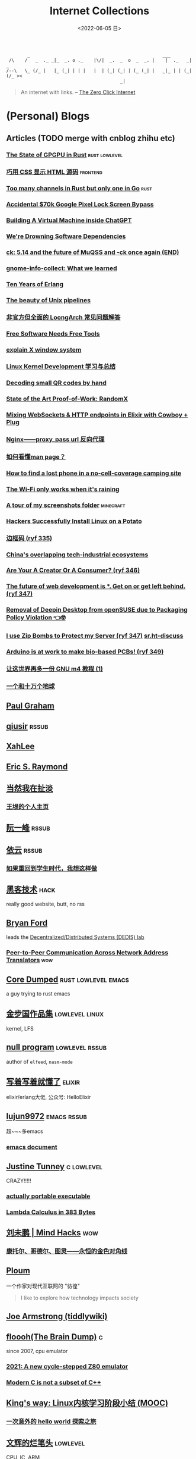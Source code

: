 #+TAGS: elixir(e) rust(r) c(c) lisp(l) python(p) nim(n)
#+TAGS: lowlevel(w) frontend(f) backend(b) algorithm(a) math(t) crypto(C) AI(A)
#+TAGS: hack(h) fun(u) wow(O)
#+TAGS: emacs(m) linux(x) iot(i) plan9(9) BSD(B) PGP(P)
#+TAGS: dead(D)
#+OPTIONS: toc:1 ^:{}
#+HTML_HEAD_EXTRA: <link rel="shortcut icon" href=https://static.wikia.nocookie.net/minecraft_gamepedia/images/5/55/Enchanted_Book.gif>

#+TITLE: Internet Collections
#+DATE: <2022-06-05 日>

#+BEGIN_SRC text
         _                                                  ___
  /\    /   _  ._ _|_  _. o ._    |\/|  _.  _  o  _  _. |    |  ._   _|  _
 /--\   \_ (/_ |   |_ (_| | | |   |  | (_| (_| | (_ (_| |   _|_ | | (_| (/_ ><
                                            _|
#+END_SRC

#+BEGIN_QUOTE
An internet with links.
-- [[https://www.ruanyifeng.com/blog/2024/11/weekly-issue-327.html][The Zero Click Internet]]
#+END_QUOTE

* (Personal) Blogs
:PROPERTIES:
:CUSTOM_ID: blog
:END:
#+TAGS: rssable(s) rssub(U) gopher(g)
** Articles (TODO merge with cnblog zhihu etc)
*** [[https://bheisler.github.io/post/state-of-gpgpu-in-rust/][The State of GPGPU in Rust]]                              :rust:lowlevel:
*** [[https://secretgeek.github.io/html_wysiwyg/][巧用 CSS 显示 HTML 源码]]                                      :frontend:
*** [[https://blog.pg999w.cn/post/too-many-channels/][Too many channels in Rust but only one in Go]]                     :rust:
*** [[https://bugs.xdavidhu.me/google/2022/11/10/accidental-70k-google-pixel-lock-screen-bypass/][Accidental $70k Google Pixel Lock Screen Bypass]]
*** [[https://www.engraved.blog/building-a-virtual-machine-inside/][Building A Virtual Machine inside ChatGPT]]
*** [[https://snarfed.org/2022-03-10_were-drowning-software-dependencies][We're Drowning Software Dependencies]]
*** [[http://ck.kolivas.org/pictures/Screenshot_20170905_134246.png][ck: ]][[https://ck-hack.blogspot.com/2021/08/514-and-future-of-muqss-and-ck-once.html][5.14 and the future of MuQSS and -ck once again (END)]]
*** [[https://blogs.gnome.org/aday/2023/01/18/gnome-info-collect-what-we-learned/][gnome-info-collect: What we learned]]
*** [[https://ferd.ca/ten-years-of-erlang.html][Ten Years of Erlang]]
*** [[https://prithu.dev/posts/unix-pipeline/][The beauty of Unix pipelines]]
*** [[https://blog.xen0n.name/posts/tinkering/loongarch-faq][非官方但全面的 LoongArch 常见问题解答]]
*** [[https://mako.cc/writing/hill-free_tools.html][Free Software Needs Free Tools]]
*** [[https://magcius.github.io/xplain/article/][explain X window system]]
*** [[https://ifaceless.github.io/2019/10/30/linux-kernel-dev-notes/][Linux Kernel Development 学习与总结]]
*** [[https://blog.qartis.com/decoding-small-qr-codes-by-hand/][Decoding small QR codes by hand]]
*** [[https://blog.trailofbits.com/2019/07/02/state/][State of the Art Proof-of-Work: RandomX]]
*** [[https://kio.dev/blog/mixing-websockets-and-http-endpoints-in-elixir-with-cowboy-plug][Mixing WebSockets & HTTP endpoints in Elixir with Cowboy + Plug]]
*** [[https://www.cnblogs.com/caoweixiong/p/12213993.html][Nginx——proxy_pass url 反向代理]]
*** [[https://www.cnblogs.com/fly-fish/archive/2011/08/16/2140695.html][如何看懂man page？]]
*** [[https://manas.tech/blog/2023/10/25/approaching-unconventional-problems][How to find a lost phone in a no-cell-coverage camping site]]
*** [[https://predr.ag/blog/wifi-only-works-when-its-raining/][The Wi-Fi only works when it's raining]]
*** [[https://msfjarvis.dev/posts/a-tour-of-my-screenshots-folder][A tour of my screenshots folder]]                             :minecraft:
*** [[https://www.bbspot.com/news/2008/12/linux-on-a-potato.html][Hackers Successfully Install Linux on a Potato]]
*** [[https://danwilkerson.com/posts/2024-12-04-square-zero][边框码 (ryf 335)]]
*** [[https://www.high-capacity.com/p/chinas-overlapping-tech-industrial][China's overlapping tech-industrial ecosystems]]
*** [[https://www.andrewlynch.net/blog/are-your-a-creator-or-a-consumer][Are Your A Creator Or A Consumer? (ryf 346)]]
*** [[https://alex.party/posts/2025-05-05-the-future-of-web-development-is-ai-get-on-or-get-left-behind/][The future of web development is *. Get on or get left behind. (ryf 347)]]
*** [[https://security.opensuse.org/2025/05/07/deepin-desktop-removal.html][Removal of Deepin Desktop from openSUSE due to Packaging Policy Violation 👈🤓]]
*** [[https://idiallo.com/blog/zipbomb-protection][I use Zip Bombs to Protect my Server (ryf 347)]] [[https://lists.sr.ht/~sircmpwn/sr.ht-discuss/<174705593136.6.10328081465339759602.716154301@ploum.eu>][sr.ht-discuss]]
*** [[https://blog.arduino.cc/2025/04/22/arduino-is-at-work-to-make-bio-based-pcbs/][Arduino is at work to make bio-based PCBs! (ryf 349)]]
*** [[https://segmentfault.com/a/1190000004104696][让这世界再多一份 GNU m4 教程 (1)]]
*** [[https://wyb.chinawriter.com.cn/content/201808/01/content27487.html][一个和十万个地球]]

** [[http://www.paulgraham.com/todo.html][Paul Graham]]
** [[http://www.qiusir.com/][qiusir]]                                                            :rssub:
** [[http://xahlee.info][XahLee]]
** [[http://www.catb.org/esr/][Eric S. Raymond]]
** [[http://www.yinwang.org][当然我在扯淡]]
*** [[https://docs.huihoo.com/homepage/shredderyin/index.html][王垠的个人主页]]
** [[http://ruanyifeng.com/blog/][阮一峰]]                                                            :rssub:
** [[https://blog.lilydjwg.me/][依云]]                                                              :rssub:
*** [[https://blog.lilydjwg.me/2017/2/28/if-i-could-go-back-to-my-teenage.208794.html][如果重回到学生时代，我想这样做]]
** [[http://www.hackdig.com/][黑客技术]]                                                           :hack:
really good website, butt, no rss
** [[https://bford.info][Bryan Ford]]
leads the [[https://dedis.epfl.ch][Decentralized/Distributed Systems (DEDIS) lab]]
*** [[https://bford.info/pub/net/p2pnat/][Peer-to-Peer Communication Across Network Address Translators]]     :wow:
** [[https://coredumped.dev/][Core Dumped]]                                         :rust:lowlevel:emacs:
a guy trying to rust emacs
** [[http://www.jinbuguo.com][金步国作品集]]                                             :lowlevel:linux:
kernel, LFS
** [[https://nullprogram.com][null program]]                                             :lowlevel:rssub:
author of =elfeed=, =nasm-mode=
** [[https://www.cnblogs.com/zhongwencool/][写着写着就懂了]]                                                   :elixir:
elixir/erlang大佬, 公众号: HelloElixir
** [[http://blog.lujun9972.win][lujun9972]]                                                   :emacs:rssub:
超~~~多emacs
*** [[http://blog.lujun9972.win/emacs-document/][emacs document]]
** [[https://justine.lol][Justine Tunney]]                                               :c:lowlevel:
CRAZY!!!!!
*** [[https://justine.lol/ape.html][actually portable executable]]
*** [[https://justine.lol/lambda][Lambda Calculus in 383 Bytes]]
** [[http://mindhacks.cn][刘未鹏 | Mind Hacks]]                                                 :wow:
*** [[http://mindhacks.cn/2006/10/15/cantor-godel-turing-an-eternal-golden-diagonal/][康托尔、哥德尔、图灵——永恒的金色对角线]]
** [[https://ploum.net][Ploum]]
一个作家对现代互联网的 "彷徨"
#+BEGIN_QUOTE
I like to explore how technology impacts society
#+END_QUOTE
** [[https://joearms.github.io][Joe Armstrong (tiddlywiki)]]


** [[https://floooh.github.io/][floooh(The Brain Dump)]]                                                :c:
since 2007, cpu emulator
*** [[https://floooh.github.io/2021/12/17/cycle-stepped-z80.html][2021: A new cycle-stepped Z80 emulator]]
*** [[https://floooh.github.io/2019/09/27/modern-c-for-cpp-peeps.html][Modern C is not a subset of C++]]
** [[https://blog.stdio.io/438][King's way: Linux内核学习阶段小结 (MOOC)]]
*** [[https://blog.stdio.io/935][一次意外的 hello world 探索之旅]]
** [[https://www.wenhui.space/docs][文辉的烂笔头]]                                                   :lowlevel:
CPU, IC, ARM
#+BEGIN_QUOTE
第一次查过的问题，就应该记下来 !
第二次再查的问题，就必须记下来 !
#+END_QUOTE
*** [[https://www.wenhui.space/docs/08-ic-design/cpu/meltdown-and-spectre/][浅谈熔断和幽灵]]
*** [[https://www.wenhui.space/docs/02-emacs/org_mode_table_align/][解决Org-Mode表格不对齐问题]]
更纱黑体 使中文恰好为英文宽度两倍, 使用字体比 valign 更通用, 但是不好看
** [[http://jujuba.me/][Ground Oddity]]
*** [[http://jujuba.me/posts/program-analysis-via-llvm-pass.html][LLVM Pass来实现简化版taint analysis]]
*** [[http://jujuba.me/posts/taste-of-code.html][代码的taste]]                                                       :wow:
#+ATTR_HTML: :width 400px
[[http://jujuba.me/imgs/linus-on-TED.png]]
** [[https://cireu.github.io/2019/09/17/lisp-setf/][NIL: setf 中「f」的本意]]
*** [[https://cireu.github.io/2019/10/18/doom-emacs-issue/][doom-emacs 配置的问题]]
** [[http://egh0bww1.com][include-yy 攒 emacs]]                                  :c:lisp:emacs:rssub:
许多东方的图诶
*** [[https://egh0bww1.com/posts/2021-10-25-14-butterfly-emacs-animation/][蝴蝶效应与emacs动画]]
*** [[https://egh0bww1.com/posts/2021-05-28-5-emacs-cl-lib][emacs的cl扩展]]
*** [[https://egh0bww1.com/posts/2021-03-22-1-scheme-elisp-self-apply-difference][由(λ(x)(x x))看elisp与scheme之区别]]
#+BEGIN_QUOTE
这个问题其实就是 Lisp-1 和 Lisp-2 的区别导致的
Lisp-1 的变量命名空间和函数命名空间是统一的，而在 Lisp-2 中两者是分开的
#+END_QUOTE
**** [[http://xahlee.info/emacs/emacs/lisp1_vs_lisp2.html][Xah Lee Lisp-1 vs Lisp-2]]
*** [[https://egh0bww1.com/posts/2022-10-07-23-elisp-play-brainfuck-i][(不只是)用elisp玩brainfuck]]
** [[https://nihil.cc][Nihil]]                                                              :rust:
*** [[https://nihil.cc/posts/rust_closure_and_y/][Rust 闭包递归与 Y 组合子]]
**** [[https://cps.ninja/2020/04/13/deriving-y-combinator/][行侠何须仗名剑: 推导 Y Combinator]]
**** [[https://www.functor.me/post/programming/y-combinator][functor.me: 从零开始理解 Y 组合子]]
*** [[https://nihil.cc/posts/gnu_c_ext/][GNU C 一些有趣的扩展语法]]
*** [[https://nihil.cc/posts/shell-redirect/][特别全面! Shell 中的管道、重定向、进程替换]]
** [[https://liujiacai.net/][keep coding]]                                     :rust:c:lowlevel:backend:
写代码的西瓜
*** [[https://emacstalk.codeberg.page][EmacsTalk]]
migrated to codeberg
*** [[https://liujiacai.net/blog/2022/04/30/modern-c/][现代化 C]]                                                            :c:
*** [[https://liujiacai.net/blog/2018/06/15/garbage-collection-intro/][深入浅出垃圾回收(1/4)]]
** [[http://tomasp.net/][Tomas Petricek]]                                                    :rssub:
F#, M1(r0$0f+
*** [[http://tomasp.net/commodore64][commodore64 BASIC]]
*** [[http://tomasp.net/blog/csharp-async-gotchas.aspx][async in C#(gotchas) and F#]]
** [[http://www.xianwaizhiyin.net/][弦外之音]]                                                     :c:lowlevel:
源码分析
*** [[https://www.xianwaizhiyin.net/?cat=24][state-thread 源码分析]]
** [[https://lightless.me/categories.html][lightless blog]]                                                     :hack:
** [[https://eur1ka.github.io][eur1ka (pwn)]]                                                       :hack:
** [[https://litchipi.github.io/series/container_in_rust][Writing a container in Rust]]
*** [[https://litchipi.github.io/infosec/2022/07/08/copyit-until-you-makeit.html][Copy it until you make it]]
** [[https://xeiaso.net/][Xe Iaso]]                                                           :rssub:
*** [[https://xeiaso.net/blog/series/v][series: V]]
**** [[https://xeiaso.net/blog/v-vaporware-2019-06-23][V for Vaporware]]
经典永流传~
*** [[https://xeiaso.net/blog/nim-and-tup-2015-06-10][Nim and Tup]]
*** [[https://xeiaso.net/blog/openssl-alarm-fatigue][OpenSSL gave everyone alarm fatigue]]
funny byte
#+BEGIN_SRC diff
--- a/crypto/punycode.c
+++ b/crypto/punycode.c
@@ -181,7 +181,7 @@ int ossl_punycode_decode(const char *pEncoded, const size_t enc_len,
         n = n + i / (written_out + 1);
         i %= (written_out + 1);

-        if (written_out > max_out)
+        if (written_out >= max_out)
             return 0;

         memmove(pDecoded + i + 1, pDecoded + i,
#+END_SRC
*** [[https://xeiaso.net/blog/🥺][🥺]]
*** [[https://xeiaso.net/blog/HVE-BC1750-0001][HVE-BC1750-0001: Deceptive Information Disclosure Vulnerability in Human Interaction Protocols]]
*** [[https://pod.geraspora.de/posts/17342163][AI scrapers have been bullying the internet into oblivion]]
** [[https://lantian.pub/][蓝天]]
:PROPERTIES:
:CUSTOM_ID: lantian
:END:
大佬!
*** [[https://lantian.pub/article/chat/how-i-nuked-my-btrfs-partition.lantian/][我把硬盘换到了新电脑上，这是 Btrfs 上的数据发生的变化]]
[[https://lantian.pub/usr/uploads/202112/chubbyemu.jpg.thumb.png]]
*** [[https://lantian.pub/article/forward/foolish-code-typo.lantian/][最傻的代码错误：一个空格酿成的血案]]
*** [[https://lantian.pub/article/modify-website/serve-gopher-with-nginx.lantian/][用 nginx 建立 Gopher 网站]]                                      :gopher:
*** [[https://lantian.pub/article/modify-website/how-to-kill-the-dn42-network.lantian/][如何引爆 DN42 网络]]
** [[https://ulyc.github.io/][UlyC]]                                                             :python:
*** [[https://ulyc.github.io/2022/08/10/sourcehut-the-hackers-forge/][sourcehut,  一个反叛而又正统的代码托管平台]]
*** [[https://ulyc.github.io/2021/01/13/2021年-用更现代的方法使用PGP-上/][2021年, 用更现代的方法使用PGP]]                                     :PGP:
**** [[https://spencerwoo.com/blog/wait-this-is-not-my-commit][震惊! 竟然有人在 GitHub 上冒充我的身份!]]
*** [[https://ulyc.github.io/2019/08/01/初窥CORB/][Cross-Origin Read Blocking]]
** [[https://kernal.eu][kernal]]
Welcome to the darkest dungeon of kernal
*** [[https://kernal.eu/posts/linuxfx/][Dumping Linuxfx customers]]                                         :fun:
A Windows-like distro including the spyware and activation
** [[https://vimacs.wehack.space][vimacs]]
Written with Vim and Emacs. A member of Linux Club of Peking University. [[https://beijinglug.club/wiki/doku.php?id=blug-canary-3][blug]] signer
with cat-v-like sidebar style
*** [[https://vimacs.wehack.space/Mail-vs-IM.htm][谈电子邮件和即时通讯]]
**** [[https://citizenlab.ca/2016/11/wechat-china-censorship-one-app-two-systems/][微信一app两制]]
** [[http://www.matrix67.com/blog/][Matrix67]]                                                           :math:
The Aha Moments
*** [[http://www.matrix67.com/blog/archives/6039][用三段 140 字符以内的代码生成一张 1024×1024 的图片]]               :wow:
*** [[http://localhost-8080.com/][❤ localhost-8080]]
** [[https://www.orangeclk.com][半瓶]]
*** [[https://www.orangeclk.com/2022/08/22/eternal-september-community-locals/][社区本地人与永恒的九月(Eternal September)]]
#+BEGIN_QUOTE
几乎所有大众互联网社区都难逃此宿命。要想避免永恒九月，社区必须要足够克制，有节奏地引导新人加入。
但是过去20年互联网行业大发展的基本模式就是吸引大量用户、获取大平台地位、取得超额收益。
用户量是商业成功的互联网平台所必须追求的第一目标。要想获得商业成功，永恒九月来得越早越凶猛越好。
#+END_QUOTE
**** [[https://nyxt.atlas.engineer/article/gopher.org][Nyxt: Why should I care about Gopher?]]                        :gopher:
#+BEGIN_QUOTE
By making something a little bit more inaccessible, we are inadvertently putting a filter on what is being posted.
#+END_QUOTE
*** [[https://www.orangeclk.com/2023/04/15/chatgpt-is-not-aggregator/][ChatGPT is Not an Aggregator]]
** [[https://phenix3443.github.io/notebook/][phenix3443 刘尚亮]]                                               :c:emacs:
*** [[https://phenix3443.github.io/notebook/emacs/modes/use-package-manual.html][use-package manual]]
*** [[https://phenix3443.github.io/notebook/c/tinyhttpd-analysis.html][TinyHTTPd 源码分析]]
** [[https://julienblanchard.com][julienblanchard/typed-hole]]                                        :plan9:
*** [[https://pmikkelsen.com][Peter's random notes/pmikkelsen]]
** [[https://konfou.xyz][Konfou]]
*** [[https://konfou.xyz/posts/unix-filesystem-hierarchy/][Unix filesystem hierarchy]]
*** [[https://konfou.xyz/posts/pantheon-of-distributed-operating-systems/][pantheon of distributed operating systems]]
*** [[https://konfou.xyz/posts/urbit-an-alien-system-software/][Urbit, an alien system software]]
** [[https://mthli.xyz/duff-device/][mthli: 深入理解达夫设备]]
*** [[https://mthli.xyz/stackful-stackless/][有栈协程与无栈协程]]
*** [[https://www.chiark.greenend.org.uk/~sgtatham/coroutines.html][PuTTY's author: Coroutines in C]]                                   :wow:
#+BEGIN_SRC c
// Black Magic
#define crBegin static int state=0; switch(state) { case 0:
#define crReturn(x) do { state=__LINE__; return x; case __LINE__:; } while (0)
#define crFinish }
int function(void) {
    static int i;
    crBegin;
    for (i = 0; i &lt 10; i++)
        crReturn(i);
    crFinish;
}
#+END_SRC
** [[https://madaidans-insecurities.github.io][Security & Privacy Evaluations]]
*** [[https://madaidans-insecurities.github.io/guides/linux-hardening.html][Linux Hardening Guide]]
*** [[https://hardenedlinux.github.io][Hardened GNU/Linux]]
** [[https://www.nayuki.io][Project Nayuki]]
*** [[https://www.nayuki.io/page/a-fundamental-introduction-to-x86-assembly-programming][A fundamental introduction to x86 assembly prorgamming]]
*** [[https://www.nayuki.io/page/i-type-in-dvorak][Dvorak FAQ]]
** [[https://btxx.org][bt]]
** [[https://hsingko.pages.dev][hsingko]]
*** [[https://hsingko.pages.dev/post/2022/06/17/i-am-not-my-brain/][我不等于我的大脑]]
*** [[https://hsingko.pages.dev/post/2022/04/27/why-blog/][写博客至今的小结]]
** [[http://ewontfix.com][EWONTFIX - a blog of bugs]]
** [[https://briancallahan.net][Dr. Brian Robert Callahan]]                                           :BSD:
*** [[https://briancallahan.net/blog/20220629.html][OpenBSD has two new C compilers: chibicc and kefir]]               :smth:
** [[https://research.exoticsilicon.com][exotic silicon]]                                                      :wow:
very beautiful page
*** [[https://research.exoticsilicon.com/articles/console_screendumps][Console Screendumps]]                                       :mailinglist:
** [[https://www.a1k0n.net][a1k0n]]                                                              :math:
*** [[https://www.a1k0n.net/2011/07/20/donut-math.html][donut.c]]
** [[https://awesomekling.github.io][Andreas Kling (SerenityOS)]]
** [[https://blog.codingnow.com][云风的 BLOG]]
*** [[https://blog.codingnow.com/2012/07/c_coroutine.html][C 的 coroutine 库]]
** [[https://feng.si][feng.si]]
*** [[https://dejavu.moe/posts/vanity-pgp/][某科学的 PGP 算号指南]]                                             :PGP:
*** [[https://feng.si/posts/2019/07/centos-the-last-linux-distro-you-should-ever-consider][CentOS: 永远有多远就离它多远]]
** [[https://drewdevault.com][Drew DeVault's blog]]
the author of sway & sourcehut
*** [[https://drewdevault.com/2020/11/01/What-is-Gemini-anyway.html][What is this Gemini thing anyway, and why am I excited about it?]]
#+BEGIN_SRC shell
openssl s_client -crlf -servername shenjack.top -connect shenjack.top:1965
#+END_SRC
*** [[https://drewdevault.com/2025/03/17/2025-03-17-Stop-externalizing-your-costs-on-me.html][Please stop externalizing your costs directly into my face]]
红温了
**** [[https://thelibre.news/foss-infrastructure-is-under-attack-by-ai-companies/][FOSS infrastructure is under attack by AI companies]]
** [[https://www.agwa.name][Andrew Ayer]]
*** [[https://www.agwa.name/blog/post/ssh_signatures][It's Now Possible To Sign Arbitrary Data With Your SSH Keys]]
** [[https://theoryware.net][Theory-of-Everything]]
[[https://theoryware.net/button.gif]]
everforest theme, also have a big collection
** [[https://microcai.org][菜菜博士 - 博士在网络的家]]
很敢说啊
*** [[https://microcai.fedorapeople.org]]
I found this in his PGP key
# an example of data leak in pgp key upload
** [[https://xosc.org/][xosc]]
gemini://xosc.org
finger m@f.xosc.org
** [[https://tylercipriani.com][Tyler]]                                                               :git:
*** [[https://tylercipriani.com/blog/2022/11/19/git-notes-gits-coolest-most-unloved-feature/][Git Notes: git's coolest, most unloved­ feature]]
It's so cool, especially for testing and reviewing.(from [[https://www.ryf.com/blog/2023/02/weekly-issue-241.html][ryf 241]])
** [[https://akarin.dev][✨小透明・宸✨ 存在感消失的地方|ω•`)]]
** [[https://nichi.co][Nick Cao (#archlinux-cn matrix)]]
** [[https://seh.dev][seh.dev]]                                                           :plan9:
** [[https://cs.lmu.edu/~ray/][ray@lmu]]
** [[https://blog.itswincer.com/][Wincer]]
和我一样比较喜欢小众的东西
** [[https://blog.benjojo.co.uk][Benjojo]]
*** [[https://blog.benjojo.co.uk/post/auditing-github-users-keys][Auditing GitHub users’ SSH key quality]]
*** [[https://blog.benjojo.co.uk/post/ssh-port-fluxing-with-totp][TOTP SSH port fluxing]]
*** [[https://blog.benjojo.co.uk/post/traceroute-haikus][Traceroute Haiku’s]]
*** [[https://blog.benjojo.co.uk/post/ssh-randomart-how-does-it-work-art][Making art with SSH key randomart]]
** [[https://zu1k.com][zu1k]]
** [[https://whynothugo.nl][ben Hugo]]
author of darkman
*** [[https://whynothugo.nl/journal/2024/06/13/ssh-as-a-sudo-replacement/][SSH as a sudo replacement]]
#+BEGIN_QUOTE
[[https://nichi.co/articles/container-escape.html][Nichi Cao: 故而他又使用ssh模拟了一个sudo，效果拔群]]
#+END_QUOTE
** [[https://cascade.moe][七碳烷烃 Isoheptane (工程师猫娘)]]
*** [[https://cascade.moe/posts/arch-with-zfs/][在 ZFS 上安装 Arch Linux]]
** [[https://dataswamp.org/~lich/][lich (dataswamp)]]
** [[https://nyk.ma][Nayuki's]]
*** [[https://nyk.ma/posts/password-store/][pass : 密码管理本不复杂]]
*** [[https://nyk.ma/posts/nix-and-nixos/][Nix 和 NixOS：你们安利方法错了]]
** [[https://www.gd1214b.icu][gd1214b]]
>‍‌⁭⁫⁪‌‍⁮<
** [[https://soha.moe][海上的宫殿]]
** [[https://breq.dev][breq.dev]]
*** [[https://breq.dev/projects/eightyeightthirtyone][eightyeightthirty.one - A snapshot of the social graph of 88x31 badges]]
** [[https://blog.outv.im][Re:Linked]]
** [[https://ibcl.us][I BCL]]                                                               :sdr:
*** [[https://ibcl.us/archive/RTLSDR-Modifying_20190323.html][Re：从零开始的 RTL-SDR 折腾记]]
** [[https://evilpan.com][有价值炮灰]]                                                         :hack:
** [[https://djh-sudo.github.io/Blog/#/][djh-sudo]]
*** [[https://djh-sudo.github.io/Blog/#/OS-learning/docs/process][Process - hand-written CE]]
** [[https://lyra.horse][lyra.horse]]                                                         :hack:
*** [[https://lyra.horse/blog/2024/05/exploiting-v8-at-openecsc/][Exploiting V8 at openECSC]]
** [[https://io-oi.me][reuixiy]]
** [[https://ononoki.org][ononoki.org]]
** [[https://flak.tedunangst.com][flak]]                                                              :c:BSD:
*** [[https://flak.tedunangst.com/post/reversing-an-openbsd-syspatch][reversing an openbsd kernel syspatch]]
*** [[https://flak.tedunangst.com/post/memory-leak-proof-every-C-program][memory leak proof every C program]]
*** [[https://flak.tedunangst.com/post/warning-implicit-backdoor][warning: implicit backdoor]]
*** [[https://flak.tedunangst.com/post/an-autoflusher][an autoflusher]]
*** [[https://flak.tedunangst.com/post/what-if-the-poison-were-rust][what if the poison were rust?]]
** [[https://www.leavesongs.com][离别歌]]
** [[https://cjting.me][CJ Ting]]
*** [[https://cjting.me/2020/07/01/douyu-crawler-and-font-anti-crawling/][斗鱼关注人数爬取 ── 字体反爬的攻与防]]
** [[https://xairy.io][Andrey Konovalov]]
Linux kernel security researcher
** [[https://ldbeth.sdf.org][LdBeth]]                                                            :emacs:
** [[https://embracethered.com/blog][Embrace The Red]]                                                    :hack:
*** [[https://embracethered.com/blog/posts/2021/offensive-bpf-bpftrace/][Offensive BPF: Malicious bpftrace 🤯]]
*** [[https://embracethered.com/blog/posts/2024/claude-computer-use-c2-the-zombais-are-coming/][ZombAIs: From Prompt Injection to C2 with Claude Computer Use]]
** [[https://wiki.alopex.li][Alopex Networks - a wiki runs on Gitit]]
** [[https://ghuntley.com][Geoffrey Huntley]]                                                     :AI:
*** [[https://ghuntley.com/tradecraft/][Yes, Claude Code can decompile itself. Here's the source code.]]
** [[https://dthompson.us][David Thompson]]
found from [[https://guix.gnu.org/themes/initial/css/code.css][Guix Manual Rainbow paren matching]]
** [[https://shrik3.com][SHRIK3]]
*** [[https://shrik3.com/post/hugo/hugo_no_bullshit/][No bullshit hugo blog]]
*** [[https://vnoid.de/~shrik3][3KiRhS]]
**** [[https://vnoid.de/~shrik3/scripts/render_site.sh][render_site.sh]]
actually you can use =--hintro= and =--houtro=
**** [[https://vnoid.de/~shrik3/docs/age.txt][age.txt]]
** [[https://gledos.science][gledos]]
*** [[https://gledos.science/restored-pixel-art.html][逆向还原像素画]]
*** [[https://gledos.science/88x31.html][我们仍未知道那天所看见的 88 × 31 的名字]]

# LABLE


** Bili/HWS/fri3nds
*** [[https://auriel.top][Aurielの小破站]]
*** [[https://shakaianee.top/][社会易姐]]
*** [[https://blog.yangmame.org/][yanemame]]
猴哥推荐的
*** [[https://evanmeek.github.io/][我不会编程]]
EvanMeek / B站: 美味的樱桃菌
*** [[https://yaocc.cc/][称呼我C先生]]                                                     :linux:
*** [[https://endlesspeak.gitee.io/][EndlessPeak]]                                                     :linux:
*** [[https://hackflow.org][GNUman]]                                                           :dead:
**** [[https://hackflow.org/index.php/archives/124][谈 HTTPS 协议的缺陷与反 HTTPS 联盟的谬误]]
*** [[https://sh.alynx.one/][Alynx Zhou]]
口琴, author of =showmethekey=
**** [[https://sh.alynx.one/posts/Linux-Mooncake-Jokes/][Linux 用户的月饼食用手册]]                                        :fun:
**** [[https://sh.alynx.one/posts/YubiKey-GNOME-Smartcard-Login/][YubiKey 和 GNOME 和智能卡登录]]
*** [[http://www.z.org.cn/][老网虫]]
*** [[https://yang-qwq.ml][Yang]]
*** [[http://blog.zhanganzhi.com/][zhanganzhi]]
*** [[https://blog.bluemangoo.net/][芒果快评]]
22年新博客, 友链有踏浪
*** [[https://acyanbird.tech][山奈 (COSSIG 群主)]]
*** [[https://fallenbreath.me][狐狸姐姐!]]
*** [[https://dsy4567.cf/][dsy4567 的小站]]
*** [[https://litterhougelangley.club/blog][Houge's Madness Blog]]

** ZhiHu
*** [[https://zhuanlan.zhihu.com/p/138719668][用Go语言汇编计算fibonacci数列]]                                :lowlevel:
*** [[https://www.cnblogs.com/zjjws/p/13346020.html][第 N 个质数]]                                               :c:algorithm:
看不懂, 先收藏着
*** [[https://www.zhihu.com/column/c_1313110231912726528][倔强的程序员]]
编! 译! 原! 理!
*** [[https://www.zhihu.com/column/c_185117725][技术考古]]                                                    :wow:plan9:
古老的技术，闪耀的光芒
**** [[https://web.archive.org/web/20220423091317/https://zhuanlan.zhihu.com/p/502733643][archive: 那些古老又优美的 GUI]]                                  :smth:
***** [[https://guidebookgallery.org][GUI Gallery]]
*** [[https://www.zhihu.com/column/roartalk][专栏: 嘶吼RoarTalk]]                                           :hack:
回归最本质的信息安全
*** [[https://zhuanlan.zhihu.com/p/464565089][我抵制Notepad++的理由]]
*** [[https://www.zhihu.com/question/20566787][如何解读EVA]]
#+BEGIN_QUOTE
人需不需要存在的意义
人需不需要互相之间完全理解
自我封闭是否是应对外界压力的合理方式
#+END_QUOTE
*** [[https://linux.cn/article-14388-1.html][linuxcn: 少年黑客对自由软件的自由漫谈]]
linuxcn 里唯一一个让我感觉很有必要把链接放在这的文章
*** [[https://www.zhihu.com/question/306745383][ubuntu重启变成了debian怎么办?]]
U boom tu
*** [[https://www.zhihu.com/question/20034686][计算机领域有哪些经典的典故或笑话？]]


* YouTube (没有账号, 这就是我的收藏夹)
:PROPERTIES:
:CUSTOM_ID: yt
:END:
# I think the quality of DT's video is falling
** Computer Science
*** [[https://tsoding.org][tsoding]]
**** [[https://youtu.be/hmMtQe_mYr0][helloworld in c]]
**** [[https://www.youtube.com/playlist?list=PLpM-Dvs8t0VY73ytTCQqgvgCWttV3m8LM][virtual machine in C]] , [[https://dongdigua.github.io/tsoding_bm][some notes]]
**** [[https://youtu.be/ziXgdkTfmPU][irc client in ocaml]]
#+BEGIN_EXAMPLE
0:50 List.fold_left faster than fold_right, but haskell is opposite
1:00 I like ocaml, that's how python should look like,
     but ocaml itself is not ideal, you have to take ocaml and throw O away, and that's perfect
1:03 to be fair p___hub is more interesting than this, that's for sure, so let's use Makefile (instead of dune)
1:50 sexplib?
2:14 "how many american server you have already hacked" - "I don't count them I'm sorry"
#+END_EXAMPLE
**** [[https://youtu.be/67FmRyv8jTM][Parsing Java Bytecode with Python]]
0:05 look how TINY Java code is
0:06 nonono all the opensource are controlled by coporation actually,
     they create a text editor plugin and sell the free code for $10 a month
**** [[https://youtu.be/yKI-VOBBFu8][Hacking TCC compiler]]
#+BEGIN_QUOTE
If we allowed `.` being treated /automagically/ as `->` in C when used on pointers to structs,
how much existing C code would be broken?
#+END_QUOTE
**** [[https://youtu.be/vOEbLg51Veg][Porth: nasm -> fasm]]
how do I use that thing???
0:36 working
so [[http://flatassembler.net][fasm]] is really FAST, and [[http://kolibrios.org/en/][KolibriOS]] also use it!
but fasm don't support debug information (dwarf2)
**** [[https://youtu.be/WEk_grxrCcg][First Ancient Neural Network in C]]
intro: he talked about Russian gov and where to flee
inspiration: Veritasium
**** [[https://youtu.be/h_D4P-KRNKs][HaskellRank #01: just one line!]]
**** [[https://youtu.be/sFYFuBzu9Ow][mmap syscall]]
- allocate memory
- rw files
- IPC
**** [[https://youtu.be/9s8vjf_vLaA][SmoothLife on GPU]]
**** [[https://youtu.be/iPrltr1b6Q4][I implemented Goto in OCaml]]
**** [[https://youtu.be/PgDqBZFir1A][Weird Parts of C you probably never heard of: Hot loading, X macro]]
**** [[https://youtu.be/b-q4QBy52AA][Web in Native Assembly (Linux x86_64)]]
**** [[https://youtu.be/dkNv3KGOFT0][Server-Side Rendering in C]]
**** [[https://youtu.be/SbpusG7sHF4][This Library Turned my C into JavaScript wtf]]
0:09 This was the attitude: lets just have fun, and that's what we need to bring back
**** [[https://youtu.be/5MIsMbFjvkw][What if Rust was Worse than C (Crust)]]
**** [[https://youtu.be/zkV8GKHGrRQ][C++ Library that Cracked Networking (0MQ)]]
0:19 嘟嘟嘟
**** TODO [[https://youtu.be/ey68sKSFJAU][The Best Coding Interview Question Ever (memcached)]]
**** [[https://youtu.be/h164R46NWBM][Hacking GNU utilities - m4]]
0:09 winapi FileOpen (CreateFile?) nuke your house by default
0:24 the error message are great
**** [[https://youtu.be/TH5118PhzYs][I tried .NET on Linux and Died Inside]]
0:03 freaking microsoft people, they literally didn't create a root folder for a tar ball
0:04 we havn't even started yet and I already feel microsoft bullshit
0:10 fuck you microsoft
0:11 =ls -larth=
0:12 if microsoft has some unknown format file, you can bet 99% that it's some shit XML. they fucking love it
0:15 "native" executable
1:42 "Tell us about yourself"
*** [[https://youtu.be/0rJ94rbdteE][Rust 让你感觉像个天才]]
*** [[https://youtu.be/nfF91Z6fqGk][CMD 登录B站]]
*** [[https://youtu.be/crnEygp4C6g][Jeff Geerling: FINALLY! A GPU works on the Raspberry Pi!]]
*** [[https://youtu.be/jlPaby7suOc][Every Clojure Talk Ever]]
*** [[https://youtu.be/CnbVCNIh1NA][Fructure: A Structured Editing Engine in Racket]]
*** [[https://youtu.be/Fq9chEBQMFE][what if I try to malloc too much memory]]
*** [[https://youtu.be/zJ-8DZhzBEE][what your favourite pl says about you]]
*** [[https://youtu.be/9vXKvku6y5A][ArcaOS: Modern OS/2]]
*** [[https://youtu.be/1z0ULvg_pW8][集线器，交换机和路由器的区别]]
**** [[https://youtu.be/TIiQiw7fpsU][MAC Address Explained]]
**** [[https://youtu.be/6_giEv20En0][Subnets vs VLANs]]
*** [[https://youtu.be/UNkHditYGls][I coded a fractal on an Apple II+]]
*** [[https://youtu.be/p8u_k2LIZyo][Fast Inverse Square Root — A Quake III Algorithm]]
=0x5f3759df=
*** [[https://www.youtube.com/playlist?list=PLknodeJt-I5H_zK-udgi5XhhYrnDoLHkP][Gavin Freeborn: Commandline tools and tips]]
*** [[https://youtu.be/CFRhGnuXG-4][CodeAesthetic: Why You Shouldn't Nest Your Code]]                   :wow:
**** [[https://youtu.be/Bf7vDBBOBUA][Don't Write Comments]]
*** [[https://youtu.be/JcJSW7Rprio][Harder Drive: Hard drives we didn't want or need]]
*** [[https://youtu.be/NrjXEaTSyrw][A Checklist for Writing Linux Real-Time Applications]]
*** [[https://youtu.be/nZudFif409M][Gentoo Linux on a 133Mhz Pentium!]]
*** [[https://youtu.be/MnJh1xJ7rDY][lisp on arduino (Tuesday Streams)]]
*** [[https://youtu.be/QaLvtNpoc5o][RubyKaigi 2015: JIT]]
*** [[https://youtu.be/1EIpek60rs0][DT: Linux Has Become Complicated And Limiting]]
*** [[https://youtu.be/saq3JGOsB3M][How to Predict a DVD Logo Hitting the Corner!]]
*** [[https://youtu.be/ARINIdYXCVE][Hyprland on Fedora Install]]
a good example for my probable feora minimal re-installation
0:32 RockyLinux rock solid
0:52 if you don't want failed boot after changing fstab, run `systemctl daemon-reload`
0:55 Windows95 bash shell
1:15 start build
1:44 we got Hyprland now
2:27 Hyprland lets go, how do we get here? no idea, but at least we get a recording
4:15 you can call yourself a ricer when you have an anime girl sit in the background, that's true
**** [[https://youtu.be/ltGNxWvZZuM][Resolve is Impossible to Install on Fedora 38]]
quote: [[https://youtu.be/aWSQQUXmVVs?t=376][this operating system, the operating system we do not speak its name]] (in that video he succesfully installed DaVinci on Rocky)
0:18 if you start seeing a whole bunch of tesla streams on my channel tomorrow you guys know what happened
*** [[https://youtu.be/GWYhtksrmhE][how NASA writes space-proof code]]
*** [[https://youtu.be/dsHyUgGMht0][How GitHub's Database Self-Destructed in 43 Seconds]]
@@html:<details>@@
@@html:<summary>click to open</summary>@@
#+BEGIN_EXAMPLE
Come back in 2047 when BitBucket's
lunar data center failure causes extreme latency
as the terrestrial hardware was incapable of
communicating with the Martian data center
without the extra hop at the Moon causing the
fail-safe mechanism to launch the backup lunar proxy
which had its calculation incorrectly
done using inches instead of centimeters so
it veered off course into the primary us-east
data center which caused a new primary to be
promoted on Mars exacerbating the latency
of services running on Earth and eventually
bringing down BitBucket entirely as it could not
handle writing through this interplanetary loop.
#+END_EXAMPLE
@@html:</details>@@
*** [[https://youtu.be/Kn0MxHlima0][My4TH - A discrete CPU Forth computer]]
*** [[https://youtu.be/tZ5FBBnHfm4][Intro to Competitive Programming]]
*** [[https://youtu.be/msdymgkhePo][This Website has No Code, or Does it?]]
*** [[https://youtu.be/7taNCDMpPvc][I Read The Entire Bash Reference Manual (8.5h)]]
*** [[https://youtu.be/WuRPOPocEXY][怎样用 Emacs 做所有事]]
*** [[https://youtu.be/5rZWLZEMkgE][The Linux AX.25 Stack: A Forgotten Feature That Is Used To Talk To Space Stations!]]
*** [[https://youtu.be/0A7A-CSd3e4][Meshtastic off-grid radio: Fantastic? Waste of Plastic? Or...]]
父子节目

**  [[https://www.youtube.com/@Computerphile][<C>]]
*** [[https://youtu.be/BAo5C2qbLq8][Network Time Protocol (NTP)]]
*** [[https://youtu.be/d7KHAVaX_Rs][Just In Time (JIT) Compilers]]
*** [[https://youtu.be/PN7mPYcWFKg][Quantum Computing]]
*** [[https://youtu.be/Qow8pIvExH4][Brain-Like (Neuromorphic) Computing]]
**** [[http://bit.ly/C_AtomicBrain][Atomic Brain?]]
*** [[https://youtu.be/XiFkyR35v2Y][Slow Loris Attack]]
**** [[https://www.funtoo.org/Slowloris_DOS_Mitigation_Guide][Funtoo: Slowloris DOS Mitigation Guide]]
*** [[https://youtu.be/kzdugwr4Fgk][The Kindle Text Problem]]
*** [[https://youtu.be/gYng1yypNCA][DEC PDP-11 & Zork]]
*** [[https://youtu.be/bnRNiE_OVWA][Infinite Data Structures in Haskell]]
*** [[https://xkcd.com/936/][xdcd: Password Strength]]

** Cyber Security
*** LiveOverflow
**** [[https://www.youtube.com/playlist?list=PLhixgUqwRTjxglIswKp9mpkfPNfHkzyeN][Binary Exploitation / Memory Corruption by LiveOverflow]]
**** [[https://www.youtube.com/playlist?list=PLhixgUqwRTjwvBI-hmbZ2rpkAl4lutnJG][Minecraft HACKED]]
**** [[https://youtu.be/x_R1DeZxGc0][Discover Vulnerabilities in Intel CPUs!]]
**** [[https://youtu.be/UeAKTjx_eKA][Student Finds Hidden Devices in the College Library]]
**** [[https://youtu.be/MS7WRuzNYDc][is leaking your IP really dangerous]]
**** [[https://youtu.be/oJ6t7AImTdE][CSS Keylogger - old is new again]]
**** [[https://youtu.be/Sv5OLj2nVAQ][Attacking LLM - Prompt Injection]]
**** [[https://youtu.be/neWc0H1k2Lc][The Discovery of Zenbleed (CVE-2023-20593)]]
**** [[https://youtu.be/lAyhKaclsPM][A Vulnerability to Hack The World - CVE-2023-4863 (webp)]]
*** [[https://youtu.be/2--1ph-4IaY][shit express hacked]]
*** [[https://www.youtube.com/playlist?list=PL5--8gKSku15NSeLgrZX9hSEnqPTWoSJ0][DT: Privacy & Security]]
*** [[https://youtu.be/QxNsyrftJ8I][Chris Titus Tech: The Biggest Linux Security Mistakes]]
"Security is a journey, not a destination!"
*** [[https://youtu.be/S4E4yAktjug?t=998][How To Become Invisible Online # level 3]]
*** [[https://youtu.be/I4_ide0tEG8][JH: zip files & hack... (CVE-2022-1271 zgrep/gzip)]]
*** [[https://youtu.be/dT9y-KQbqi4][How I hacked a hardware crypto wallet and recovered $2 million]]
even caught by police when he was a child
*** [[https://youtu.be/eTcVLqKpZJc][PwnFunction: Dangerous Code Hidden in Plain Sight for 12 years]] in [[./wayland.org::#pkexec][pkexec]]
**** [[https://youtu.be/rgsIkZkflMw][2 Bytes Was Enough To Breach The US Treasury CVE-2025-1094]]
*** [[https://youtu.be/GEbn3nHyKnA][How One Line of Code Almost Blew Up the Internet]]
*** [[https://youtu.be/aNEqC-U5tHM][Malware Development (1/2)]]
*** [[https://youtu.be/wTl4vEednkQ][stacksmashing: Breaking Bitlocker - Bypassing the Windows Disk Encryption]]
*** [[https://youtu.be/Y4A7KMQEmfo][DEF CON 31 - Terminally Owned - 60 Years of Escaping - David Leadbeater]]

** Math
*** [[https://youtu.be/KufsL2VgELo][Group Theory]]
*** [[https://youtu.be/3gyHKCDq1YA][p-adic Numbers: 2 ^ 10n]]
*** [[https://youtu.be/4nG49xTTjIA][The Real Reason Why Negative Times Negative is Positive, Intro to Rings]]
*** [[https://youtu.be/v_HeaeUUOnc][How to Take the Factorial of Any Number]]
*** [[https://youtu.be/NJCiUVGiNyA][Coding a 3D Fractal: Mandelbulb]]
*** [[https://youtu.be/uqwC41RDPyg][Calculus Rhapsody]]

** Minecraft
*** [[https://youtu.be/VKydXD6Lr20][Mojang & Minecraft 开始衰落了吗?]]
*** [[https://youtu.be/Y9DIIh0s9cg][SciCraft Update Plans]]
*** [[https://youtu.be/m5S0gLgg2rs][Tantan: MC + Fez]]
*** [[https://youtu.be/_swcgay0zW8?si=VOizq1akWJa0X-Rr][ilmango's intro Baila mi cumbia (Minecraft note block cover)]]
*** [[https://youtu.be/Mz2RotrHHk4][Minecraft Beaten in 0:00.050 Using Log4j Exploit]]
*** [[https://youtu.be/mjLDM1AY1-E][Minecraft 8 Track Music Sequencer (I glove thy flob)]]

** ?
*** [[https://www.youtube.com/c/IceGuye][IceGuye aka 姑射冰尘]]
I found her playing NetHack on bilibili, but account was deleted
入坑 Nethack
用 Emacs 说话
**** [[https://iceguye.com/blog][Blog]]
**** +[[https://odysee.com/@IceGuye][on odysee(lbry)]]+
**** [[https://youtu.be/nx2yHjGDW68][Idiomatic Rust Is Slow (Two Simple Examples Here)]]
*** [[https://youtu.be/IS5ycm7VfXg][Homemade Silicon Chips!]]
*** [[https://youtu.be/4IaOeVgZ-wc][Why I'm Suing YouTube.]]
#+BEGIN_QUOTE
a story about YouTube’s intentional efforts to undermine the United States of America in collusion with the Russian government.
It’s also a story about copyright infringement
— and YouTube’s willful blindness to bad actors who openly admit
to filing patently fraudulent DMCA counter-notifications to avoid the termination of their accounts.
#+END_QUOTE
*** [[https://youtu.be/RH3D1cpm6do][Yes, Everyone on the Internet Is a Loser.]]
**** [[https://youtu.be/2CnAzLB0OjU][DT: As The Web Grows Bigger, It Seems Smaller]]
*** [[https://youtu.be/Rsxao9ptdmI][Beating 5 Scam Arcade Games with Science]]
街机科学家～
*** [[https://youtu.be/k35uDHs7Z9E][DT: A Disturbing Descent Into The Mind Of A Mad Man]]
*** [[https://youtu.be/GlovVvBAIGk][DT: Keeping A Positive Attitude Even After Storm Destroys My Backyard]]
*** [[https://www.youtube.com/@lecturesbywalterlewin.they9259][Lectures by Walter Lewin. They will make you ♥ Physics]]            :wow:
*** [[https://youtu.be/dIivJwz5jL8][Nyan Cat piano arrangement sight-read by Tom Brier]]
*** [[https://www.youtube.com/playlist?list=PLop3s1hMlSJKXqmuFjK7gbJh2WAyllTTY][Back to the BBS]]
**** [[https://www.erb.pw][homepage]]
*** [[https://youtu.be/Q8WXvDLofL8][Plasma piano]]
赛博钢琴家
*** [[https://youtu.be/cGR9EOgMY6w][CYBERTRUCK BUILD (1/5)]]
*** [[https://youtu.be/Khs60fil0Cg][These Youtubers are EVIL]]
yes
*** [[https://youtu.be/n9YDz-Iwgyw][Reclaim your freedom with free libre software now - Richard Stallman of Free Software Movement]]
When I was trying to download this video, I found that youtube-dl was broken!
*** [[https://youtu.be/UDE4NxawbCs][Nostalgic Minecraft Music with Cool Instruments]]
*** [[https://youtu.be/48AOOynnmqU][What Happened To Google Search?]]
[[https://news.ycombinator.com/item?id=30347719][Hacker News: Google Search Is Dying]]
*** [[https://youtu.be/k2C4lbbIH0c][How Raspberry Pis are made (Factory Tour)]]
*** [[https://youtu.be/DXwZ_n80xhk][Korobeiniki]]
*** [[https://youtu.be/uyrlEE9AV58][90's MTB masters (1992)]]
*** [[https://youtu.be/x_QmvZRS85U][How To Reply To Negative Comments (90s Tutorial)]]
*** [[https://youtu.be/-b-BQZi7MvI][Silicon carbide / SiC used to emit photons (homemade LED)]]
*** [[https://youtu.be/vuvckBQ1bME][How To Make A CPU]]
*** [[https://youtu.be/k1BneeJTDcU][Welcome to the Internet - Bo Burnham (from "Inside" -- ALBUM OUT NOW)]]
*** [[https://youtu.be/bW1otBbTh-E][live-coding ambient music in SuperCollider]]
*** [[https://youtu.be/NX7GHqq28uU][Making a PCB Motor spin 30,000 RPM FASTER]]
*** [[https://youtu.be/Y6ZND7Ed70k][GreatScott: PLC]]

* r
:PROPERTIES:
:CUSTOM_ID: r
:END:
** [[https://www.reddit.com/r/unixporn/][unixporn]]
*** [[https://www.reddit.com/r/unixporn/comments/v6fsui/sway_family_reunionr/][reddit: family reunion]]
*** [[https://www.reddit.com/r/unixporn/comments/wkba0x/jwm_if_i_had_a_pda/][pocket pc]]
*** [[https://www.reddit.com/r/unixporn/comments/b83fex/win7_my_first_rice/][win7 :)]]
*** [[https://www.reddit.com/r/unixporn/comments/wtvj46/kde_cherry_blossoms/][[KDE] Cherry Blossoms]]
*** [[https://www.reddit.com/r/unixporn/comments/ujjok6/chalkboard_btw_i_use_fedora_3/][[chalkboard] Btw i use fedora <3]]
*** [[https://www.reddit.com/r/unixporn/comments/1aers96/kde_laptop_stuff/][[kde] laptop stuff (very pink)]]
*** [[https://www.reddit.com/r/unixporn/comments/1afiymb/hyprland_wip_soot_sprites_i_love_them/][[hyprland] wip soot sprites (I love them)]]
** [[https://www.reddit.com/r/ProgrammerHumor][ProgrammerHumor]]
*** [[https://www.reddit.com/r/ProgrammerHumor/comments/wpnvtg/microsoft_visual_rust_2018/][Microsoft Visual Rust]]
*** [[https://www.reddit.com/r/ProgrammerHumor/comments/wsw78u/regex_be_like/][MC enchant: regex be like...]]
*** [[https://www.reddit.com/r/ProgrammerHumor/comments/mr8gqx/new_episode_of_electricianhumor/][New episode of ElectricianHumor]]
** [[https://www.reddit.com/r/kde/comments/1599vc4/kde_on_windows_im_not_joking/][KDE on Windows (I'm not joking)]]

* Mail/Kernel/BZ
:PROPERTIES:
:CUSTOM_ID: mail
:END:
#+BEGIN_SRC text
[[[ To any NSA and FBI agents reading my email: please consider    ]]]
[[[ whether defending the US Constitution against all enemies,     ]]]
[[[ foreign or domestic, requires you to follow Snowden's example. ]]]
#+END_SRC
** [[https://news-web.php.net/php.internals/70691][PHP function hashing mechanism was strlen()]]
** [[https://swtch.com/duffs-device/td-1983.txt][Duffs device]]
** [[https://lists.freedesktop.org/archives/systemd-devel/2022-September/048352.html][Support for unmerged-usr systems will be REMOVED]]
** [[https://lore.kernel.org/lkml/20221102084921.1615-3-thunder.leizhen@huawei.com/][Christmas present with Linux 6.2]]
Huwawei NB!
** [[https://lkml.org/lkml/2007/7/27/426][Linus re SD]]
** [[https://lists.freebsd.org/pipermail/freebsd-current/2003-July/006889.html][freebsd : Annoucning DragonFly BSD!]]
** [[https://minnie.tuhs.org/pipermail/tuhs/2022-April/025643.html][TUHS: Sad News - we last two wonderful people in the past few weeks]]
** [[https://lore.kernel.org/lkml/63efd7ab.170a0220.3442b.6609@mx.google.com/][Linus: If you cannot explain a merge, then JUST DON'T DO IT]]
** [[https://lists.gnu.org/archive/html/emacs-devel/2023-01/msg00425.html][Re: Consideration for Rust contributions in Emacs]]
from emacs-china, about multi-thread
** [[https://lists.debian.org/debian-riscv/2023/07/msg00053.html][debian: riscv64 is now an official architecture]]
** [[https://lore.kernel.org/lkml/CA+55aFxtD2VYW2R0JwjFkZkvzQzcN7qK3m6ReR+BBXtfyDHx7g@mail.gmail.com/][Re: [GIT] Networking (Linus used Fedora)]]
** [[https://lore.kernel.org/all/20221130082313.3241517-1-tj@kernel.org/][[PATCHSET RFC] sched: Implement BPF extensible scheduler class]]
** [[https://lists.suckless.org/dev/1409/23497.html][[suckless-dev] [RFC] Design of a vim like text editor]]
** [[https://www.openwall.com/lists/oss-security/2024/03/29/4][oss-security - backdoor in upstream xz/liblzma leading to ssh server compromise]]
** [[https://bugzilla.mozilla.org/show_bug.cgi?id=18732][[FEATURE] Gnome and KDE integration for new mail notification (linux)]]
** [[https://bugs.mysql.com/bug.php?id=11472][Triggers not executed following foreign key updates/deletes]]
20 years!
** [[https://lore.kernel.org/rust-for-linux/CAHk-=wgLbz1Bm8QhmJ4dJGSmTuV5w_R0Gwvg5kHrYr4Ko9dUHQ@mail.gmail.com/][Re: Rust kernel policy]]
** [[https://lkml.org/lkml/2014/11/5/376][[RFC] The SIGINFO signal from BSD]]
*** [[https://lwn.net/Articles/880498/][lwn.net: VSTATUS, with or without SIGINFO]]
*** [[https://web.archive.org/web/20171118183623/https://www.reddit.com/r/linux/comments/7deo1r/ctrlt_status_key_patches_for_gentoo_for_those_who/][Ctrl-T status key patches for Gentoo. For those who miss this feature]]
reddit 骂战也挺乱的，糟蹋了个好帖子，现在代码找不到了
** [[https://curl.se/mail/lib-2020-11/0084.html][Re: [PATCH] New protocol: gemini]]
从开发者的角度比较客观地评价，不像那些狂热的互联网老登
** [[https://archives.gentoo.org/gentoo-dev/message/9a92320c599e63c8c18b2ed29050f22f][[gentoo-dev] [RFC] Discontinuing LibreSSL support?]]

* Other
:PROPERTIES:
:CUSTOM_ID: misc
:END:
** [[http://cat-v.org/][cat -v]]
not only harmful stuff <3
** [[https://piaogewala.ga/][这可太刑了]]
学习通事件相关
*** [[https://mrxn.net/][mrxn]]
data-leak
** [[https://masa.dy.fi][masa mods]]
** [[https://inadequacy.org/public/stories/2001.12.2.42056.2147.html][Adequacy: Is Your Son a Computer Hacker?]]
#+BEGIN_QUOTE
BSD, Lunix, Debian and Mandrake are all versions of an illegal hacker operation system,
invented by a Soviet computer hacker named Linyos Torovoltos.
#+END_QUOTE
** [[https://www.gilesorr.com/wm/][The Window Manager Report]]
** [[https://ghinda.net/oxygenos/][oxygenos]]
his final year project in high school, 2008
a webos using oxygen visual design
** [[http://phrack.org][Phrack Magazine]]
worth reading
*** [[http://phrack.org/issues/49/14.html][Smashing The Stack For Fun And Profit]]
*** [[http://phrack.org/issues/70/15.html][YouTube Security Scene - LiveOverflow!]]
** [[https://akrl.sdf.org][akrl]]
*** [[https://akrl.sdf.org/gccemacs.html][gccemacs]]
**** [[https://akrl.sdf.org/gccemacs_els2020.pdf][slides_els2020]]
** [[http://decss.zoy.org][42 ways to distribute DeCSS]]
*** [[http://www.cs.cmu.edu/~dst/DeCSS/Kesden/index.html][Lecture 33: Content Scrambling System]]
** [[https://custodians.online/chinese.html][声援 Library Genesis 和 Sci-Hub]]
** [[https://tholman.com/cursor-effects/][90's Cursor Effects]]
*** [[https://theuselessweb.com][The Useless Web]]
** [[http://oldlinux.org][OldLinux.org]]
RTFSC – Read The F**king Source Code ☺!
** [[https://isopenbsdsecu.re][Is OpenBSD secure?]]
** [[http://litcave.rudi.ir][LITCAVE]]
software minimalism, Neat*
** [[https://wiki.installgentoo.com/wiki/File:Inori-tan.jpg][InstallGentoo Wiki File:Inori-tan.jpg]]
Internet Exploiter
** [[https://asmtutor.com/][NASM Assembly Language Tutorials]]
*** +[[http://int80h.org]]+
** [[https://512pixels.net/projects/default-mac-wallpapers-in-5k/][Every Default macOS Wallpaper]]
** [[https://killedbymicrosoft.info][Killed by Microsoft]] and [[https://killedbygoogle.com][Killed by Google]]
** [[https://neal.fun/wonders-of-street-view/][Wonders of Street View]]
** [[https://quotes.tilde.chat][~chat irc quote database]]
*** [[http://bash.org][bash.org Quote Database]]
** [[https://github.com/zepouet/Xee-xCode-4.5/blob/master/XeePhotoshopLoader.m#L108][PSD is not my favourite file format]]
** [[https://hackway.org/docs/cs/intro][计算机专业学习路线]]
** [[https://github.com/torvalds/linux/pull/17][torvalds: I don't do github pull requests]]
** [[https://cohost.org/blackle/post/42994-div-style-pointer][CSS 的机械装置 (from ryf 252)]]
** [[https://oldcompcz.github.io/jgs/][jgs ASCII art]]
** [[http://retrobase.cn][retrobase 识旧知新]]
** [[https://www.zzzuckerberg.com][Legal Lullabies]]
** [[https://11-90-an.github.io/rseditor][rseditor]]
** [[https://floooh.github.io/visualz80remix/][Visual Z80 Remix]]
** [[https://lab.magiconch.com][神奇海螺试验场]]
** [[https://tilde.team/wiki/other-tildes][tilde.team wiki: other tildes]]
** [[https://artsey.io][ARTSEY one-handed keyboard system]]
** [[https://joakimthorsen.github.io/MCPropertyEncyclopedia][MCPropertyEncyclopedia]]
** [[https://0xinfection.github.io/reversing][Reverse Engineering For Everyone!]]
** [[https://aem1k.com][JavaScript Hacks and Creative Coding]]
*** [[https://aem1k.com/qlock/][Quine Clock]]
** [[https://luc.devroye.org/fonts-51468.html][3x3 typeface]]
** [[https://windowswallpaper.miraheze.org/wiki/Main_Page][Windows Wallpaper Wiki]]
** [[https://erikdemaine.org/fonts/dissect/][Dissection Font by Erik Demaine, Martin Demaine, Donald E. Knuth, Yushi Uno, 2018]]
** [[http://shorthornproject.com][transform Windows XP/2003 in a moderns systems, with beatiful interface, compatible and very fast, based in One-Core-API tecnology]]
** [[http://textfiles.com][textfiles.com]]
** [[https://2005.wong2.me][上网2005 (ryf 342)]]
** [[https://useplaintext.email][Use plain text email]]
** [[https://yeluyelu.mynatapp.cc][夜鹭页录]]
